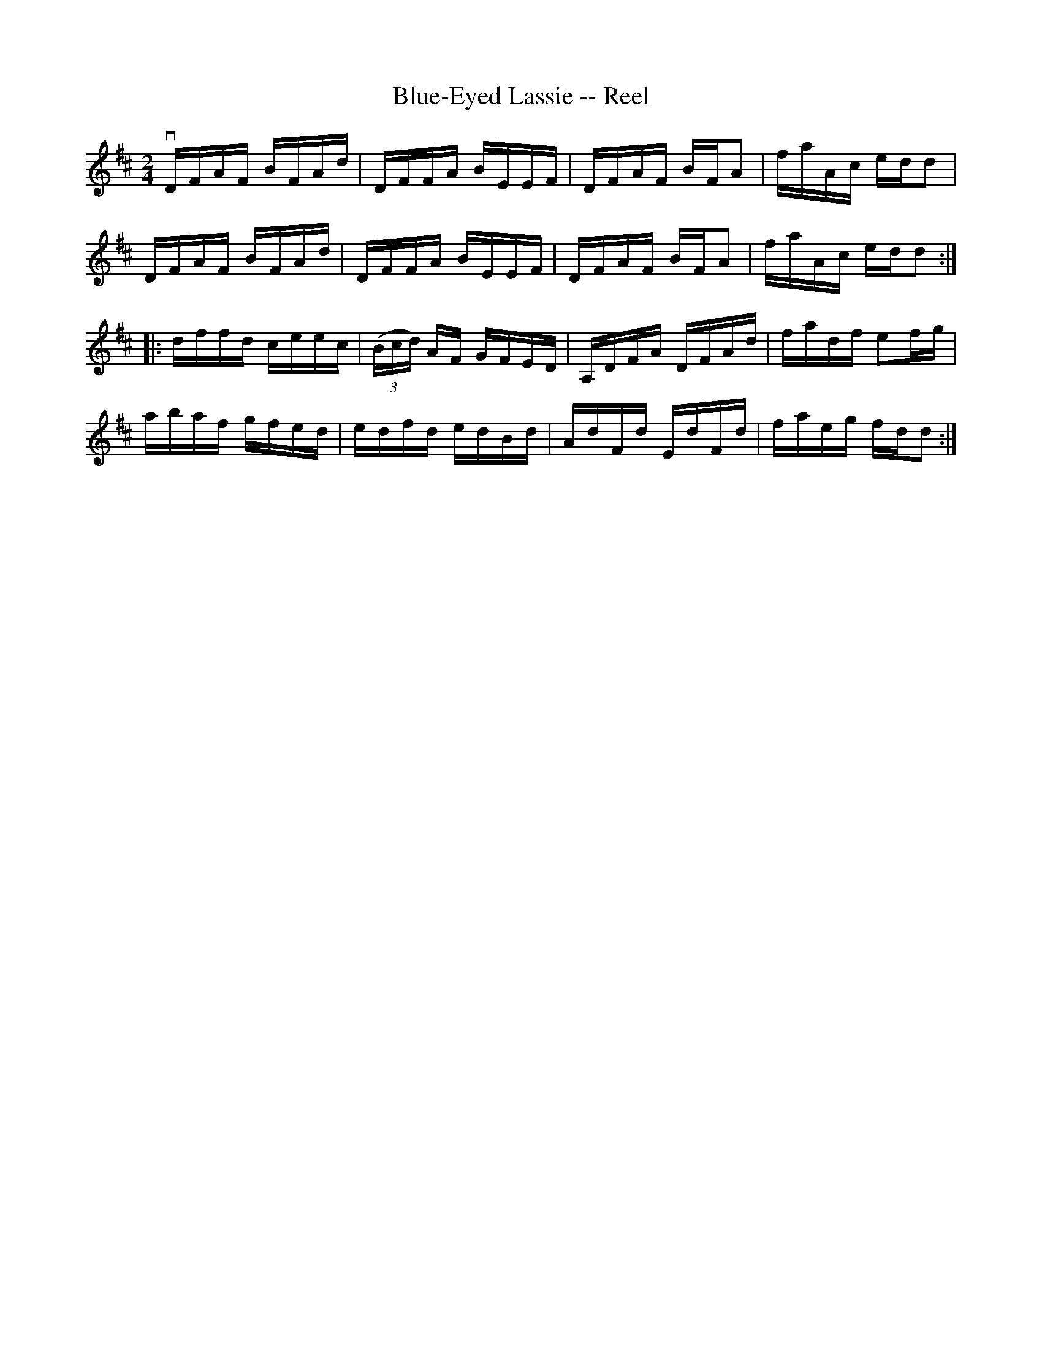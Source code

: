 X: 1
T:Blue-Eyed Lassie -- Reel
M:2/4
L:1/16
R:reel
B:Ryan's Mammoth Collection
N:46
Z:Contributed by Ray Davies,  ray:davies99.freeserve.co.uk
K:D
vDFAF BFAd | DFFA BEEF | DFAF BFA2 | faAc edd2 |
DFAF BFAd | DFFA BEEF | DFAF BFA2 | faAc edd2 :|
|:dffd ceec | ((3Bcd) AF GFED | A,DFA DFAd | fadf e2fg |
abaf gfed | edfd edBd | AdFd EdFd | faeg fdd2 :|
